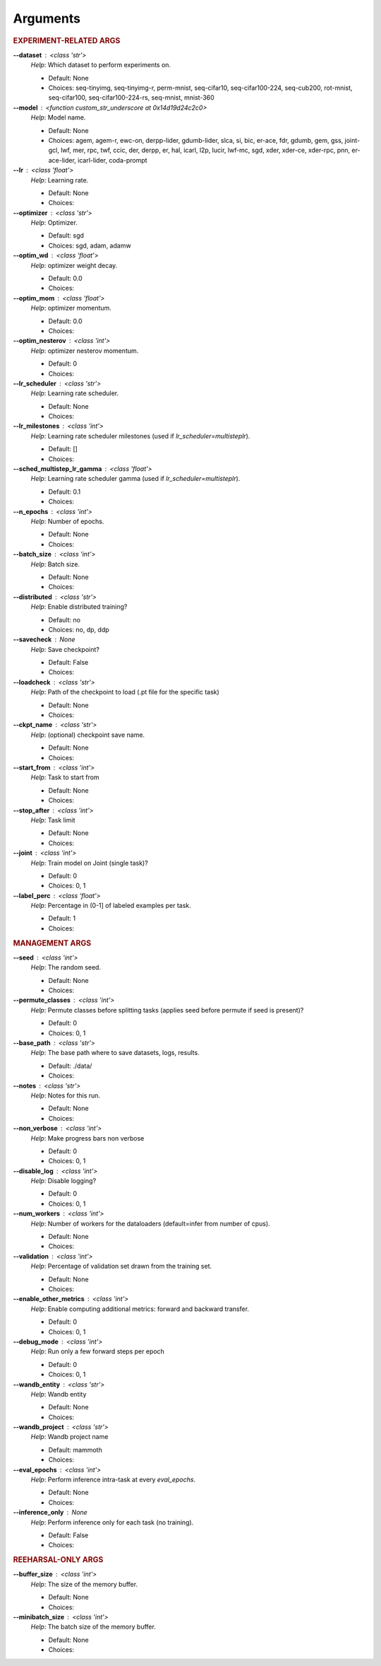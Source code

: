.. _module-args:

Arguments
=========

.. rubric:: EXPERIMENT-RELATED ARGS

**\-\-dataset** : <class 'str'>
            *Help*: Which dataset to perform experiments on.

            - Default: None

            - Choices: seq-tinyimg, seq-tinyimg-r, perm-mnist, seq-cifar10, seq-cifar100-224, seq-cub200, rot-mnist, seq-cifar100, seq-cifar100-224-rs, seq-mnist, mnist-360

**\-\-model** : <function custom_str_underscore at 0x14d19d24c2c0>
            *Help*: Model name.

            - Default: None

            - Choices: agem, agem-r, ewc-on, derpp-lider, gdumb-lider, slca, si, bic, er-ace, fdr, gdumb, gem, gss, joint-gcl, lwf, mer, rpc, twf, ccic, der, derpp, er, hal, icarl, l2p, lucir, lwf-mc, sgd, xder, xder-ce, xder-rpc, pnn, er-ace-lider, icarl-lider, coda-prompt

**\-\-lr** : <class 'float'>
            *Help*: Learning rate.

            - Default: None

            - Choices: 

**\-\-optimizer** : <class 'str'>
            *Help*: Optimizer.

            - Default: sgd

            - Choices: sgd, adam, adamw

**\-\-optim_wd** : <class 'float'>
            *Help*: optimizer weight decay.

            - Default: 0.0

            - Choices: 

**\-\-optim_mom** : <class 'float'>
            *Help*: optimizer momentum.

            - Default: 0.0

            - Choices: 

**\-\-optim_nesterov** : <class 'int'>
            *Help*: optimizer nesterov momentum.

            - Default: 0

            - Choices: 

**\-\-lr_scheduler** : <class 'str'>
            *Help*: Learning rate scheduler.

            - Default: None

            - Choices: 

**\-\-lr_milestones** : <class 'int'>
            *Help*: Learning rate scheduler milestones (used if `lr_scheduler=multisteplr`).

            - Default: []

            - Choices: 

**\-\-sched_multistep_lr_gamma** : <class 'float'>
            *Help*: Learning rate scheduler gamma (used if `lr_scheduler=multisteplr`).

            - Default: 0.1

            - Choices: 

**\-\-n_epochs** : <class 'int'>
            *Help*: Number of epochs.

            - Default: None

            - Choices: 

**\-\-batch_size** : <class 'int'>
            *Help*: Batch size.

            - Default: None

            - Choices: 

**\-\-distributed** : <class 'str'>
            *Help*: Enable distributed training?

            - Default: no

            - Choices: no, dp, ddp

**\-\-savecheck** : None
            *Help*: Save checkpoint?

            - Default: False

            - Choices: 

**\-\-loadcheck** : <class 'str'>
            *Help*: Path of the checkpoint to load (.pt file for the specific task)

            - Default: None

            - Choices: 

**\-\-ckpt_name** : <class 'str'>
            *Help*: (optional) checkpoint save name.

            - Default: None

            - Choices: 

**\-\-start_from** : <class 'int'>
            *Help*: Task to start from

            - Default: None

            - Choices: 

**\-\-stop_after** : <class 'int'>
            *Help*: Task limit

            - Default: None

            - Choices: 

**\-\-joint** : <class 'int'>
            *Help*: Train model on Joint (single task)?

            - Default: 0

            - Choices: 0, 1

**\-\-label_perc** : <class 'float'>
            *Help*: Percentage in (0-1] of labeled examples per task.

            - Default: 1

            - Choices: 

.. rubric:: MANAGEMENT ARGS

**\-\-seed** : <class 'int'>
            *Help*: The random seed.

            - Default: None

            - Choices: 

**\-\-permute_classes** : <class 'int'>
            *Help*: Permute classes before splitting tasks (applies seed before permute if seed is present)?

            - Default: 0

            - Choices: 0, 1

**\-\-base_path** : <class 'str'>
            *Help*: The base path where to save datasets, logs, results.

            - Default: ./data/

            - Choices: 

**\-\-notes** : <class 'str'>
            *Help*: Notes for this run.

            - Default: None

            - Choices: 

**\-\-non_verbose** : <class 'int'>
            *Help*: Make progress bars non verbose

            - Default: 0

            - Choices: 0, 1

**\-\-disable_log** : <class 'int'>
            *Help*: Disable logging?

            - Default: 0

            - Choices: 0, 1

**\-\-num_workers** : <class 'int'>
            *Help*: Number of workers for the dataloaders (default=infer from number of cpus).

            - Default: None

            - Choices: 

**\-\-validation** : <class 'int'>
            *Help*: Percentage of validation set drawn from the training set.

            - Default: None

            - Choices: 

**\-\-enable_other_metrics** : <class 'int'>
            *Help*: Enable computing additional metrics: forward and backward transfer.

            - Default: 0

            - Choices: 0, 1

**\-\-debug_mode** : <class 'int'>
            *Help*: Run only a few forward steps per epoch

            - Default: 0

            - Choices: 0, 1

**\-\-wandb_entity** : <class 'str'>
            *Help*: Wandb entity

            - Default: None

            - Choices: 

**\-\-wandb_project** : <class 'str'>
            *Help*: Wandb project name

            - Default: mammoth

            - Choices: 

**\-\-eval_epochs** : <class 'int'>
            *Help*: Perform inference intra-task at every `eval_epochs`.

            - Default: None

            - Choices: 

**\-\-inference_only** : None
            *Help*: Perform inference only for each task (no training).

            - Default: False

            - Choices: 

.. rubric:: REEHARSAL-ONLY ARGS

**\-\-buffer_size** : <class 'int'>
            *Help*: The size of the memory buffer.

            - Default: None

            - Choices: 

**\-\-minibatch_size** : <class 'int'>
            *Help*: The batch size of the memory buffer.

            - Default: None

            - Choices: 

